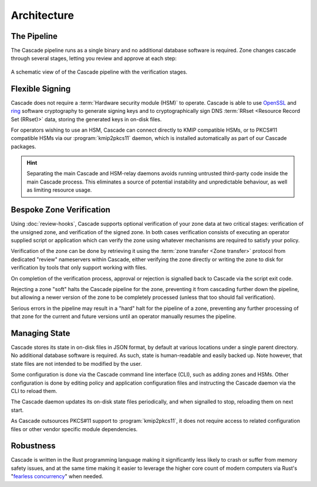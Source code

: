 Architecture
============

The Pipeline
------------

The Cascade pipeline runs as a single binary and no additional database
software is required. Zone changes cascade through several stages, letting 
you review and approve at each step:

.. figure:: img/cascade-pipeline.svg
   :width: 100%
   :align: center
   :alt: Schematic view of of the Cascade pipeline

   A schematic view of of the Cascade pipeline with the verification stages.

Flexible Signing
----------------

Cascade does not require a :term:`Hardware security module (HSM)` to operate.
Cascade is able to use `OpenSSL <https://www.openssl.org>`_ and `ring
<https://crates.io/crates/ring/>`_ software cryptography to generate signing
keys and to cryptographically sign DNS :term:`RRset <Resource Record Set
(RRset)>` data, storing the generated keys in on-disk files.

For operators wishing to use an HSM, Cascade can connect directly to KMIP
compatible HSMs, or to PKCS#11 compatible HSMs via our :program:`kmip2pkcs11`
daemon, which is installed automatically as part of our Cascade packages.

.. hint:: Separating the main Cascade and HSM-relay daemons avoids running 
   untrusted third-party code inside the main Cascade process. This 
   eliminates a source of potential instability and unpredictable behaviour,
   as well as limiting resource usage.

Bespoke Zone Verification
-------------------------

Using :doc:`review-hooks`, Cascade supports optional verification of your
zone data at two critical stages: verification of the unsigned zone, and
verification of the signed zone. In both cases verification consists of
executing an operator supplied script or application which can verify the
zone using whatever mechanisms are required to satisfy your policy.

Verification of the zone can be done by retrieving it using the :term:`zone
transfer <Zone transfer>` protocol from dedicated "review" nameservers within
Cascade, either verifying the zone directly or writing the zone to disk for
verification by tools that only support working with files.

On completion of the verification process, approval or rejection is signalled
back to Cascade via the script exit code.

Rejecting a zone "soft" halts the Cascade pipeline for the zone, preventing it
from cascading further down the pipeline, but allowing a newer version of the
zone to be completely processed (unless that too should fail verification).

Serious errors in the pipeline may result in a "hard" halt for the pipeline
of a zone, preventing any further processing of that zone for the current and
future versions until an operator manually resumes the pipeline.

Managing State
--------------

Cascade stores its state in on-disk files in JSON format, by default at
various locations under a single parent directory. No additional database
software is required. As such, state is human-readable and easily backed up.
Note however, that state files are not intended to be modified by the user.

Some configuration is done via the Cascade command line interface (CLI), such
as adding zones and HSMs. Other configuration is done by editing policy and
application configuration files and instructing the Cascade daemon via the
CLI to reload them.

The Cascade daemon updates its on-disk state files periodically, and when
signalled to stop, reloading them on next start.

As Cascade outsources PKCS#11 support to :program:`kmip2pkcs11`, it does not
require access to related configuration files or other vendor specific module
dependencies.

Robustness
----------

Cascade is written in the Rust programming language making it significantly
less likely to crash or suffer from memory safety issues, and at the same
time making it easier to leverage the higher core count of modern computers
via Rust's "`fearless concurrency
<https://doc.rust-lang.org/book/ch16-00-concurrency.html>`_" when needed.